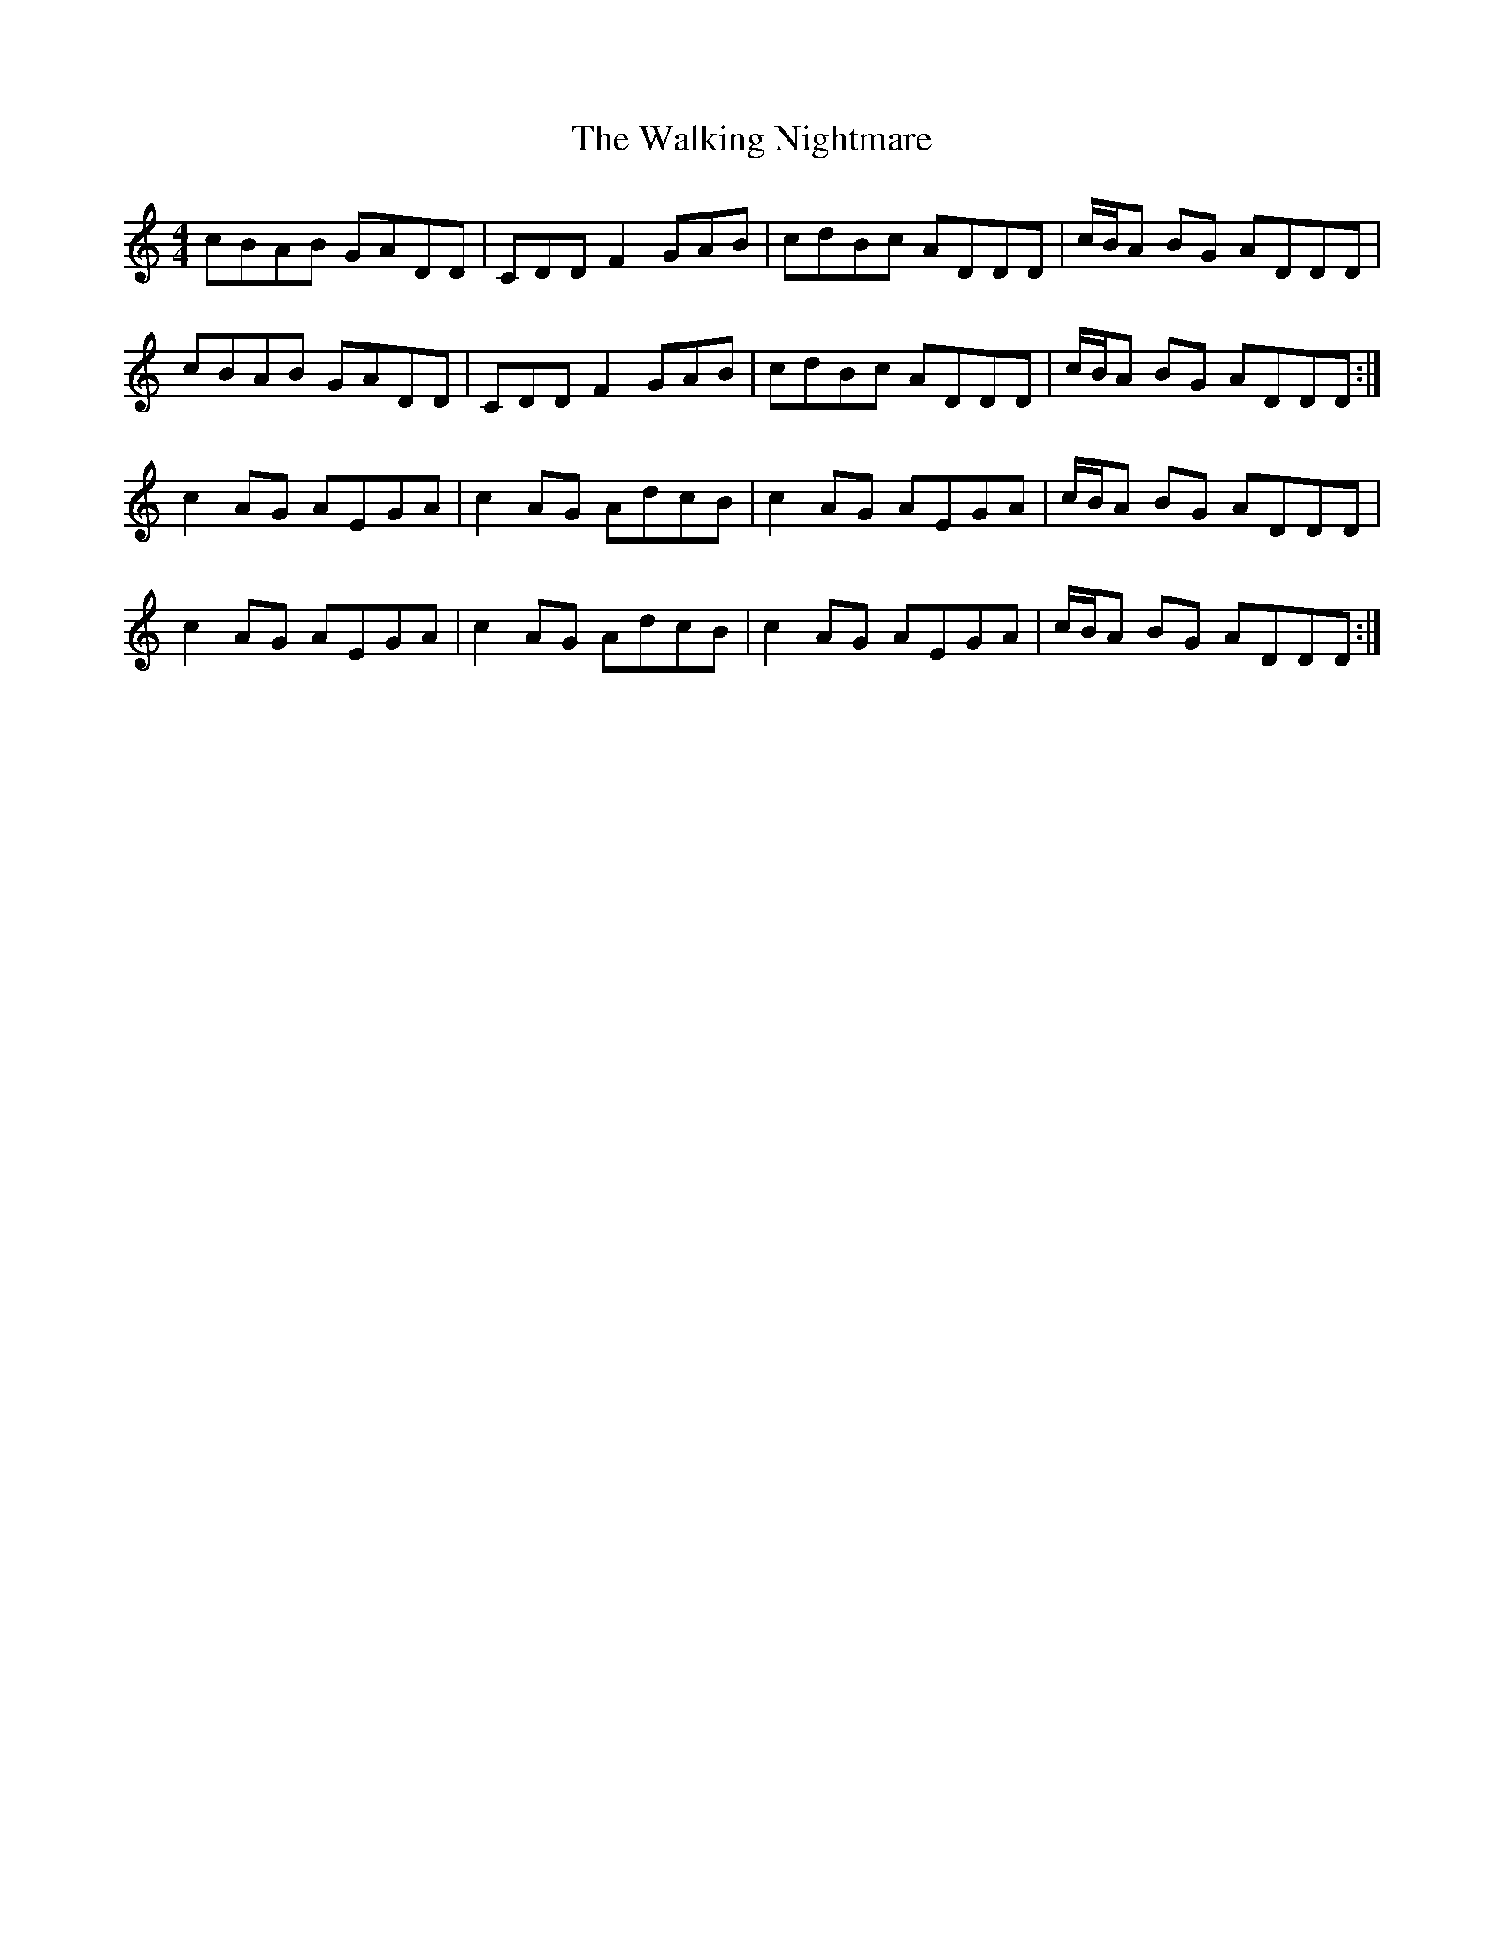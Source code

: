 X: 41944
T: Walking Nightmare, The
R: reel
M: 4/4
K: Ddorian
cBAB GADD|CDD F2 GAB|cdBc ADDD|c/B/A BG ADDD|
cBAB GADD|CDD F2 GAB|cdBc ADDD|c/B/A BG ADDD:|
c2 AG AEGA|c2 AG AdcB|c2 AG AEGA|c/B/A BG ADDD|
c2 AG AEGA|c2 AG AdcB|c2 AG AEGA|c/B/A BG ADDD:|

